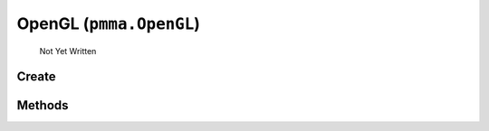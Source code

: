 OpenGL (``pmma.OpenGL``)
=======

   Not Yet Written

Create
+++++++

.. py:method:: pmma.OpenGL() -> pmma.OpenGL

   Not Yet Written

Methods
+++++++

.. py:method: OpenGL.quit() -> None

   Not Yet Written

.. py:method: OpenGL.get_simple_texture_rendering_program() -> None

   Not Yet Written

.. py:method: OpenGL.get_texture_aggregation_program() -> None

   Not Yet Written

.. py:method: OpenGL.get_context() -> None

   Not Yet Written

.. py:method: OpenGL.create_fbo() -> None

   Not Yet Written

.. py:method: OpenGL.create_texture() -> None

   Not Yet Written

.. py:method: OpenGL.blit_image_to_texture() -> None

   Not Yet Written

.. py:method: OpenGL.create_vbo() -> None

   Not Yet Written

.. py:method: OpenGL.create_ibo() -> None

   Not Yet Written

.. py:method: OpenGL.create_vao() -> None

   Not Yet Written

